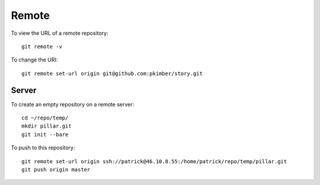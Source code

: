 Remote
******

To view the URL of a remote repository::

  git remote -v

To change the URI::

  git remote set-url origin git@github.com:pkimber/story.git

Server
======

To create an empty repository on a remote server::

  cd ~/repo/temp/
  mkdir pillar.git
  git init --bare

To push to this repository::

  git remote set-url origin ssh://patrick@46.10.8.55:/home/patrick/repo/temp/pillar.git
  git push origin master

